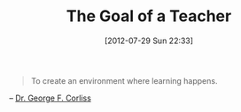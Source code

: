 #+POSTID: 6283
#+DATE: [2012-07-29 Sun 22:33]
#+OPTIONS: toc:nil num:nil todo:nil pri:nil tags:nil ^:nil TeX:nil
#+CATEGORY: Link
#+TAGS: Learning, Teaching, philosophy
#+TITLE: The Goal of a Teacher

#+BEGIN_QUOTE
  To create an environment where learning happens.
#+END_QUOTE



-- [[http://www.eng.mu.edu/corlissg/][Dr. George F. Corliss]]




